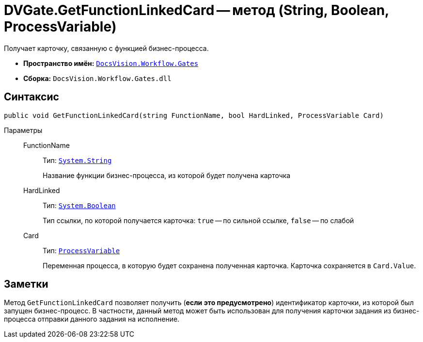 = DVGate.GetFunctionLinkedCard -- метод (String, Boolean, ProcessVariable)

Получает карточку, связанную с функцией бизнес-процесса.

* *Пространство имён:* `xref:Gates/Gates_NS.adoc[DocsVision.Workflow.Gates]`
* *Сборка:* `DocsVision.Workflow.Gates.dll`

== Синтаксис

[source,csharp]
----
public void GetFunctionLinkedCard(string FunctionName, bool HardLinked, ProcessVariable Card)
----

Параметры::
FunctionName:::
Тип: `http://msdn.microsoft.com/ru-ru/library/system.string.aspx[System.String]`
+
Название функции бизнес-процесса, из которой будет получена карточка

HardLinked:::
Тип: `http://msdn.microsoft.com/ru-ru/library/system.boolean.aspx[System.Boolean]`
+
Тип ссылки, по которой получается карточка: `true` -- по сильной ссылке, `false` -- по слабой

Card:::
Тип: `xref:Runtime/ProcessVariable_CL.adoc[ProcessVariable]`
+
Переменная процесса, в которую будет сохранена полученная карточка. Карточка сохраняется в `Card.Value`.

== Заметки

Метод `GetFunctionLinkedCard` позволяет получить (*если это предусмотрено*) идентификатор карточки, из которой был запущен бизнес-процесс. В частности, данный метод может быть использован для получения карточки задания из бизнес-процесса отправки данного задания на исполнение.
// Особенности использования функции ("Получить карточку, связанную с функцией") приведены в документе xref:engineer _Docsvision 5. Руководство по настройке_.
